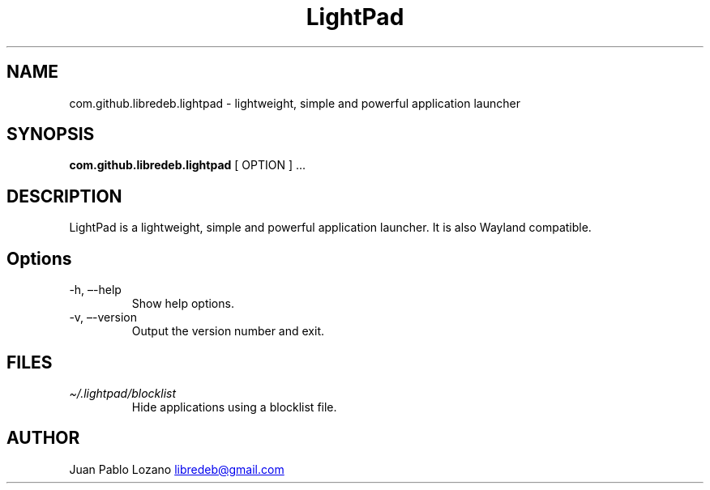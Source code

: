 .TH "LightPad" "1" "" "Version 0.0.10" "LightPad Manual Page Documentation"
.SH NAME
com.github.libredeb.lightpad \- lightweight, simple and powerful
application launcher
.SH SYNOPSIS
.PP
\f[B]com.github.libredeb.lightpad\f[R] [ OPTION ] \&...
.SH DESCRIPTION
LightPad is a lightweight, simple and powerful application launcher.
It is also Wayland compatible.
.SH Options
.TP
\-h, \[en]-help
Show help options.
.TP
\-v, \[en]-version
Output the version number and exit.
.SH FILES
.TP
\f[I]\[ti]/.lightpad/blocklist\f[R]
Hide applications using a blocklist file.
.SH AUTHOR
Juan Pablo Lozano \c
.MT libredeb@gmail.com
.ME \c